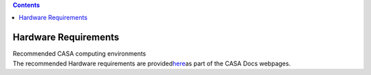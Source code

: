 .. contents::
   :depth: 3
..

.. container::
   :name: viewlet-above-content-title

Hardware Requirements
=====================

.. container::
   :name: viewlet-below-content-title

.. container:: documentDescription description

   Recommended CASA computing environments

.. container:: section
   :name: viewlet-above-content-body

.. container:: section
   :name: content-core

   .. container::
      :name: parent-fieldname-text

      The recommended Hardware requirements are
      provided\ `here <https://casa.nrao.edu/../casa_hardware-requirements.shtml>`__\ as
      part of the CASA Docs webpages.

       

.. container:: section
   :name: viewlet-below-content-body
